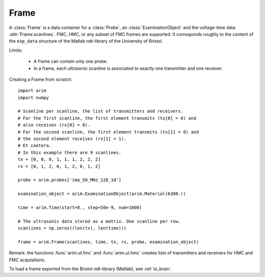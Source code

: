 .. _frame:

=====
Frame
=====

.. py:currentmodule:: arim.core

A :class:`Frame` is a data container for a :class:`Probe`, an :class:`ExaminationObject` and the voltage-time data
:attr:`Frame.scanlines`. FMC, HMC, or any subset of FMC frames are supported.
It corresponds roughly to the content of the ``exp_data`` structure of the Matlab ndt-library of the
University of Bristol.

Limits:

  - A frame can contain only one probe.
  - In a frame, each ultrasonic scanline is associated to exactly one transmitter and one receiver.

Creating a Frame from scratch::

    import arim
    import numpy

    # Scanline per scanline, the list of transmitters and receivers.
    # For the first scanline, the first element transmits (tx[0] = 0) and
    # also receives (rx[0] = 0).
    # For the second scanline, the first element transmits (tx[1] = 0) and
    # the second element receives (rx[1] = 1).
    # Et caetera.
    # In this example there are 9 scanlines.
    tx = [0, 0, 0, 1, 1, 1, 2, 2, 2]
    rx = [0, 1, 2, 0, 1, 2, 0, 1, 2]

    probe = arim.probes['ima_50_MHz_128_1d']

    examination_object = arim.ExaminationObject(arim.Material(6300.))

    time = arim.Time(start=0., step=50e-9, num=1000)

    # The ultrasonic data stored as a matrix. One scanline per row.
    scanlines = np.zeros((len(tx), len(time)))

    frame = arim.Frame(scanlines, time, tx, rx, probe, examination_object)

Remark: the functions :func:`arim.ut.fmc` and :func:`arim.ut.hmc` creates lists of transmitters and receivers for HMC and FMC acquisitions.

To load a frame exported from the Bristol ndt-library (Matlab), see :ref:`io_brain`.
